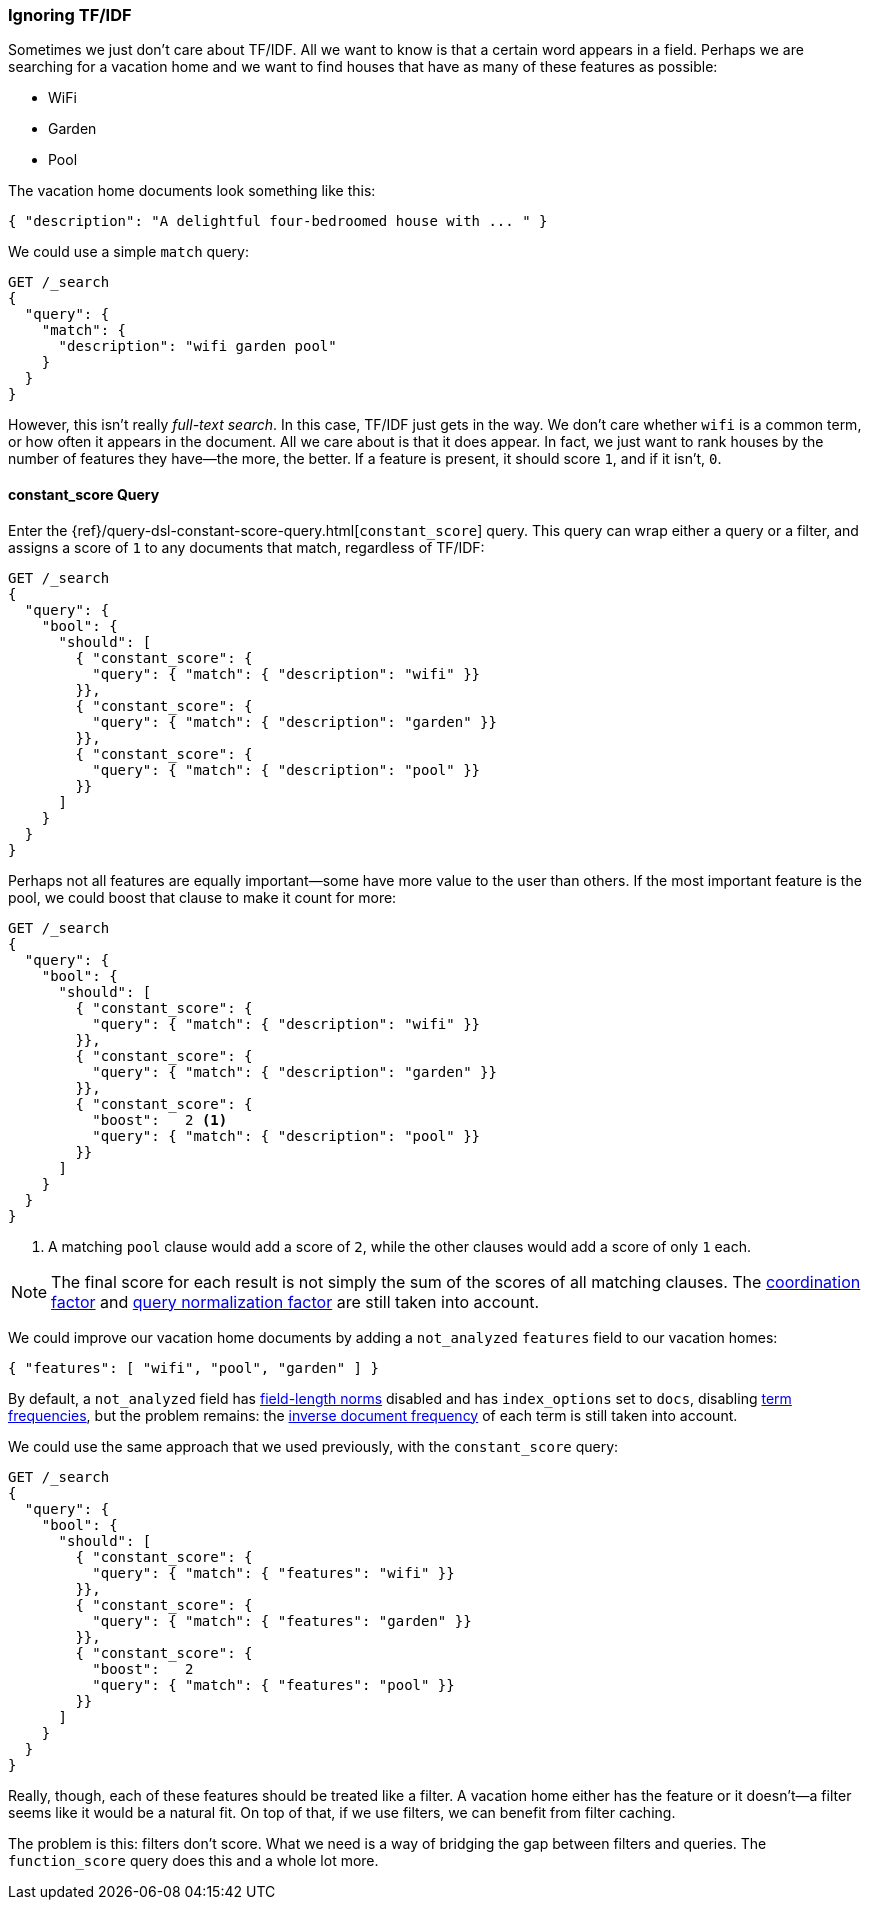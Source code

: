 [[ignoring-tfidf]]
=== Ignoring TF/IDF

Sometimes we just don't care about TF/IDF.((("relevance", "controlling", "ignoring  TF/IDF")))((("Term Frequency/Inverse Document Frequency  (TF/IDF) similarity algorithm", "ignoring")))  All we want to know is that a certain
word appears in a field. Perhaps we are searching for a vacation home and we
want to find houses that have as many of these features as possible:

* WiFi
* Garden
* Pool

The vacation home documents look something like this:

[source,json]
------------------------------
{ "description": "A delightful four-bedroomed house with ... " }
------------------------------

We could use a simple `match` query:

[source,json]
------------------------------
GET /_search
{
  "query": {
    "match": {
      "description": "wifi garden pool"
    }
  }
}
------------------------------

However, this isn't really _full-text search_. In this case, TF/IDF just gets
in the way.  We don't care whether `wifi` is a common term, or how often it
appears in the document.  All we care about is that it does appear.
In fact, we just want to rank houses by the number of features they have--the more, the better. If a feature is present, it should score `1`, and if it
isn't, `0`.

[[constant-score-query]]
==== constant_score Query

Enter the {ref}/query-dsl-constant-score-query.html[`constant_score`] query.
This ((("constant_score query")))query can wrap either a query or a filter, and assigns a score of
`1` to any documents that match, regardless of TF/IDF:

[source,json]
------------------------------
GET /_search
{
  "query": {
    "bool": {
      "should": [
        { "constant_score": {
          "query": { "match": { "description": "wifi" }}
        }},
        { "constant_score": {
          "query": { "match": { "description": "garden" }}
        }},
        { "constant_score": {
          "query": { "match": { "description": "pool" }}
        }}
      ]
    }
  }
}
------------------------------

Perhaps not all features are equally important--some have more value to
the user than others. If the most important feature is the pool, we could
boost that clause to make it count for more:

[source,json]
------------------------------
GET /_search
{
  "query": {
    "bool": {
      "should": [
        { "constant_score": {
          "query": { "match": { "description": "wifi" }}
        }},
        { "constant_score": {
          "query": { "match": { "description": "garden" }}
        }},
        { "constant_score": {
          "boost":   2 <1>
          "query": { "match": { "description": "pool" }}
        }}
      ]
    }
  }
}
------------------------------
<1> A matching `pool` clause would add a score of `2`, while
    the other clauses would add a score of only `1` each.

NOTE: The final score for each result is not simply the sum of the scores of
all matching clauses.  The <<coord,coordination factor>> and
<<query-norm,query normalization factor>> are still taken into account.

We could improve our vacation home documents by adding a `not_analyzed`
`features` field to our vacation homes:

[source,json]
------------------------------
{ "features": [ "wifi", "pool", "garden" ] }
------------------------------

By default, a `not_analyzed` field has <<field-norm,field-length norms>>
disabled ((("not_analyzed fields", "field length norms and index_options")))and has `index_options` set to `docs`, disabling
<<tf,term frequencies>>, but the problem remains: the
<<idf,inverse document frequency>> of each term is still taken into account.

We could use the same approach that we used previously, with the `constant_score`
query:

[source,json]
------------------------------
GET /_search
{
  "query": {
    "bool": {
      "should": [
        { "constant_score": {
          "query": { "match": { "features": "wifi" }}
        }},
        { "constant_score": {
          "query": { "match": { "features": "garden" }}
        }},
        { "constant_score": {
          "boost":   2
          "query": { "match": { "features": "pool" }}
        }}
      ]
    }
  }
}
------------------------------

Really, though, each of these features should be treated like a filter.  A
vacation home either has the feature or it doesn't--a filter seems like it
would be a natural fit.  On top of that, if we use filters, we can
benefit from filter caching.

The problem is this: filters don't score. What we need is a way of bridging
the gap between filters and queries. The `function_score` query does this
and a whole lot more.


